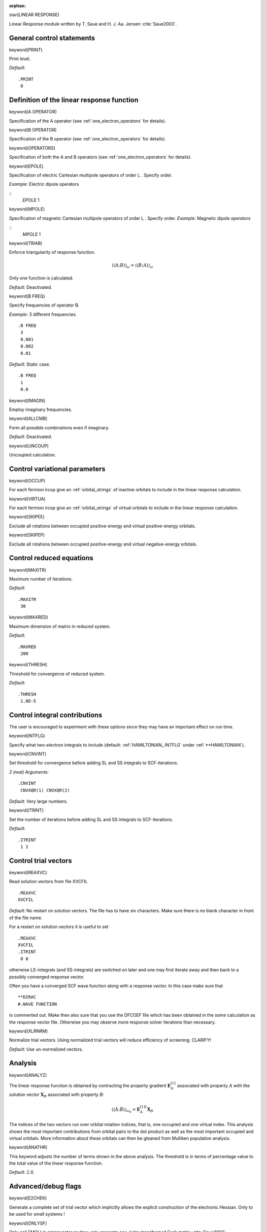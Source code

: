:orphan:
 

star(LINEAR RESPONSE)

Linear Response module written by T. Saue and H. J. Aa. Jensen :cite:`Saue2003`.


General control statements
==========================

keyword(PRINT)

Print level.

*Default:*

::

    .PRINT
     0

Definition of the linear response function
==========================================

keyword(A OPERATOR)

Specification of the A operator
(see :ref:`one_electron_operators` for details).

keyword(B OPERATOR)

Specification of the B operator
(see :ref:`one_electron_operators` for details).

keyword(OPERATORS)

Specification of both the A and B operators
(see :ref:`one_electron_operators` for details).

keyword(EPOLE)

Specification of electric Cartesian multipole operators of order L .
Specify order.

*Example:* Electric dipole operators

::
      .EPOLE
      1

keyword(MPOLE)

Specification of magnetic Cartesian multipole operators of order L .
Specify order.
*Example:* Magnetic dipole operators

::
      .MPOLE
      1


keyword(TRIAB)

Enforce triangularity of response function.

.. math::

  \langle\langle A; B \rangle\rangle_\omega = \langle\langle B; A \rangle\rangle_\omega

Only one function is calculated.

*Default:* Deactivated.

keyword(B FREQ)

Specify frequencies of operator B.

*Example:* 3 different frequencies.

::

    .B FREQ
     3
     0.001
     0.002
     0.01

*Default:* Static case.

::

    .B FREQ
     1
     0.0

keyword(IMAGIN)

Employ imaginary frequencies.

keyword(ALLCMB)

Form all possible combinations
even if imaginary.

*Default:* Deactivated.

keyword(UNCOUP)

Uncoupled calculation.

Control variational parameters
==============================

keyword(OCCUP)

For each fermion ircop give an :ref:`orbital_strings`
of inactive orbitals
to include in the linear response calculation.

keyword(VIRTUA)

For each fermion ircop give an :ref:`orbital_strings`
of virtual orbitals
to include in the linear response calculation.

keyword(SKIPEE)

Exclude all rotations between occupied positive-energy and virtual
positive-energy orbitals.

keyword(SKIPEP)

Exclude all rotations between occupied positive-energy and virtual
negative-energy orbitals.

Control reduced equations
=========================

keyword(MAXITR)

Maximum number of iterations.

*Default:*

::

    .MAXITR
     30

keyword(MAXRED)

Maximum dimension of matrix in reduced system.

*Default:*

::

    .MAXRED
     200

keyword(THRESH)

Threshold for convergence of reduced system.

*Default:*

::

    .THRESH
     1.0D-5

Control integral contributions
==============================

The user is encouraged to experiment with these options since they may
have an important effect on run time.

keyword(INTFLG)

Specify what two-electron integrals to include
(default: :ref:`HAMILTONIAN_.INTFLG` under :ref:`**HAMILTONIAN`).

keyword(CNVINT)

Set threshold for convergence before adding SL and SS integrals to
SCF-iterations.

*2 (real) Arguments:*

::

    .CNVINT
     CNVXQR(1) CNVXQR(2)

*Default:* Very large numbers.

keyword(ITRINT)

Set the number of iterations before adding SL and SS integrals to
SCF-iterations.

*Default:*

::

    .ITRINT
     1 1

Control trial vectors
=====================

keyword(REAXVC)

Read solution vectors from file XVCFIL

::

    .REAXVC
    XVCFIL

*Default:* No restart on solution vectors. The file has to have six
characters. Make sure there is no blank character in front of the file
name.

For a restart on solution vectors it is useful to set

::

    .REAXVC
    XVCFIL
    .ITRINT
     0 0

otherwise LS-integrals (and SS-integrals) are switched on later and one
may first iterate away and then back to a possibly converged response
vector.

Often you have a converged SCF wave function along with a response
vector. In this case make sure that

::

    **DIRAC
    #.WAVE FUNCTION

is commented out. Make then also sure that you use the DFCOEF file which
has been obtained in the *same* calculation as the response vector file.
Otherwise you may observe more response solver iterations than
necessary.

keyword(XLRNRM)

Normalize trial vectors. Using normalized trial vectors will reduce
efficiency of screening. CLARIFY!

*Default:* Use un-normalized vectors.

Analysis
========

keyword(ANALYZ)

The linear response function is obtained by contracting the property gradient :math:`\boldsymbol{E}_{A}^{[1]}` associated with property :math:`A` with the solution vector
:math:`\boldsymbol{X}_{B}` associated with property :math:`B`:

.. math::

   \langle\langle\hat{A};\hat{B}\rangle\rangle_{\omega_{b}}=\boldsymbol{E}_{A}^{[1]\dagger}\boldsymbol{X}_{B}

The indices of the two vectors run over orbital rotation indices, that is, one occupied and one virtual index. This analysis shows the most important contributions from orbital pairs to
the dot product as well as the most important occupied and virtual orbitals. More information about these orbitals can then be gleaned from Mulliken population analysis.

keyword(ANATHR)

This keyword adjusts the number of terms shown in the above analysis. The threshold is in terms of percentage value to the total value of the linear response function.

*Default:* :math:`2.0`.

Advanced/debug flags
====================

keyword(E2CHEK)

Generate a complete set of trial vector which implicitly allows the
explicit construction of the electronic Hessian. Only to be used for
small systems !

keyword(ONLYSF)

Only call FMOLI in sigmavector routine: only generate one-index
transformed Fock matrix :cite:`Saue2003`.

keyword(ONLYSG)

Only call FMOLI in sigmavector routine: 2-electron Fock matrices using
one-index transformed densities :cite:`Saue2003`.

keyword(STERNHEIM)

Set diagonal elements of orbital part of Hessian equal to

.. math::

  -2 m c^2

for rotations between occupied positive-energy and
virtual negative-energy orbitals.

*Default:* Deactivated.

keyword(STERNC)

(Sternheim complement) allows to separate basis set incompleteness from
the replacement of an inner sum over negative-energy orbitals only by
the full sum. In order to benefit from this functionality (only for
specialists !), you should run with print level 2 under properties.

Then you can do a sequence of calculations: 1) .SKIPEP 2) .STERNH 3)
.STERNC The diamagnetic contribution of 1) is the non-relativistic
expectation value, whereas 2) is the Sternheim approximation, that is
replacing orbital energy differences with

.. math::

  -2 m c^2

With no
basis set incompleteness the sum of the diamagnetic contribution 2) and
the paramagnetic contribution 3) should equal the diamagnetic
contribution of 1).

*Default:* Deactivated.

keyword(COMPRESSION)

Reduce number of orbital variation parameters by checking corresponding
elements of gradient vector against a threshold. This may reduce memory.

*Default:* No compression.

::

    .COMPRESSION
     0.0

keyword(NOPREC)

No preconditioning of initial trial vectors.

*Default:* Preconditioning of trial vectors.

keyword(RESFAC)

New trial vector will be generated only for variational parameter
classes whose residual has a norm that is larger than a fraction
1/RESFAC of the maximum norm.

*Default:*

::

    .RESFAC
     1000.0

